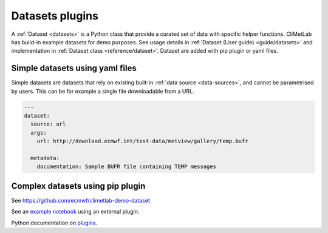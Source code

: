 .. _datasets:

Datasets plugins
================


A :ref:`Dataset <datasets>` is a Python class that provide a curated
set of data with specific helper functions. CliMetLab has build-in example datasets for demo purposes.
See usage details in :ref:`Dataset (User guide) <guide/datasets>' and implementation in :ref:`Dataset class <reference/dataset>'.
Dataset are added with pip plugin or yaml files.

Simple datasets using yaml files
--------------------------------

Simple datasets are datasets that rely on existing built-in :ref:`data
source <data-sources>`, and cannot be parametrised by users. This
can be for example a single file downloadable from a URL.


.. code-block:: yaml

  ---
  dataset:
    source: url
    args:
      url: http://download.ecmwf.int/test-data/metview/gallery/temp.bufr

    metadata:
      documentation: Sample BUFR file containing TEMP messages

Complex datasets using pip plugin
---------------------------------

See https://github.com/ecmwf/climetlab-demo-dataset

.. code-block:: python
  :emphasize-lines: 6-8

    setuptools.setup(
        name="climetlab-demo-dataset",
        version="0.0.1",
        description="Example climetlab external dataset plugin",

        entry_points={"climetlab.datasets":
                ["demo-dataset = climetlab_demo_dataset:DemoDataset"]
        },

    )



See an `example notebook`_ using an external plugin.

Python documentation on plugins_.

.. _example notebook: ../examples/12-external-plugins.ipynb

.. https://nbsphinx.readthedocs.io/en/0.7.1/a-normal-rst-file.html

.. _plugins: https://packaging.python.org/guides/creating-and-discovering-plugins/

